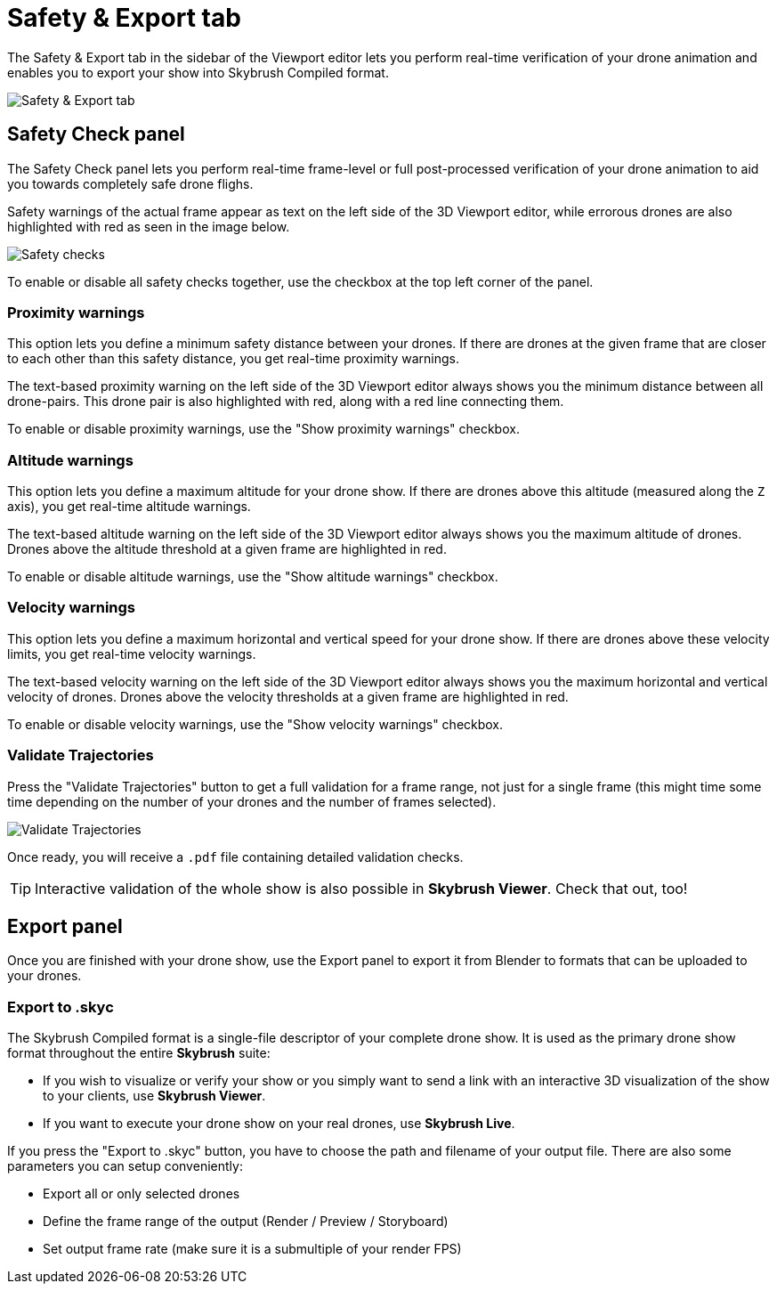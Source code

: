 = Safety & Export tab
:imagesdir: ../../assets/images

The Safety & Export tab in the sidebar of the Viewport editor lets you perform real-time verification of your drone animation and enables you to export your show into Skybrush Compiled format.

image::panels/safety_and_export.jpg[Safety & Export tab]

== Safety Check panel

The Safety Check panel lets you perform real-time frame-level or full post-processed verification of your drone animation to aid you towards completely safe drone flighs.

Safety warnings of the actual frame appear as text on the left side of the 3D Viewport editor, while errorous drones are also highlighted with red as seen in the image below.

image::panels/safety_check/safety_checks.jpg[Safety checks]

To enable or disable all safety checks together, use the checkbox at the top left corner of the panel.

=== Proximity warnings

This option lets you define a minimum safety distance between your drones. If there are drones at the given frame that are closer to each other than this safety distance, you get real-time proximity warnings.

The text-based proximity warning on the left side of the 3D Viewport editor always shows you the minimum distance between all drone-pairs. This drone pair is also highlighted with red, along with a red line connecting them.

To enable or disable proximity warnings, use the "Show proximity warnings" checkbox.

=== Altitude warnings

This option lets you define a maximum altitude for your drone show. If there are drones above this altitude (measured along the `Z` axis), you get real-time altitude warnings.

The text-based altitude warning on the left side of the 3D Viewport editor always shows you the maximum altitude of drones. Drones above the altitude threshold at a given frame are highlighted in red.

To enable or disable altitude warnings, use the "Show altitude warnings" checkbox.

=== Velocity warnings

This option lets you define a maximum horizontal and vertical speed for your drone show. If there are drones above these velocity limits, you get real-time velocity warnings.

The text-based velocity warning on the left side of the 3D Viewport editor always shows you the maximum horizontal and vertical velocity of drones. Drones above the velocity thresholds at a given frame are highlighted in red.

To enable or disable velocity warnings, use the "Show velocity warnings" checkbox.

=== Validate Trajectories

Press the "Validate Trajectories" button to get a full validation for a frame range, not just for a single frame (this might time some time depending on the number of your drones and the number of frames selected).

image::panels/safety_check/validate_trajectories.jpg[Validate Trajectories]

Once ready, you will receive a `.pdf` file containing detailed validation checks.

TIP: Interactive validation of the whole show is also possible in *Skybrush Viewer*. Check that out, too!


== Export panel

Once you are finished with your drone show, use the Export panel to export it from Blender to formats that can be uploaded to your drones.

=== Export to .skyc

The Skybrush Compiled format is a single-file descriptor of your complete drone show. It is used as the primary drone show format throughout the entire *Skybrush* suite:

* If you wish to visualize or verify your show or you simply want to send a link with an interactive 3D visualization of the show to your clients, use *Skybrush Viewer*.

* If you want to execute your drone show on your real drones, use *Skybrush Live*.

If you press the "Export to .skyc" button, you have to choose the path and filename of your output file. There are also some parameters you can setup conveniently:

* Export all or only selected drones
* Define the frame range of the output (Render / Preview / Storyboard)
* Set output frame rate (make sure it is a submultiple of your render FPS)
